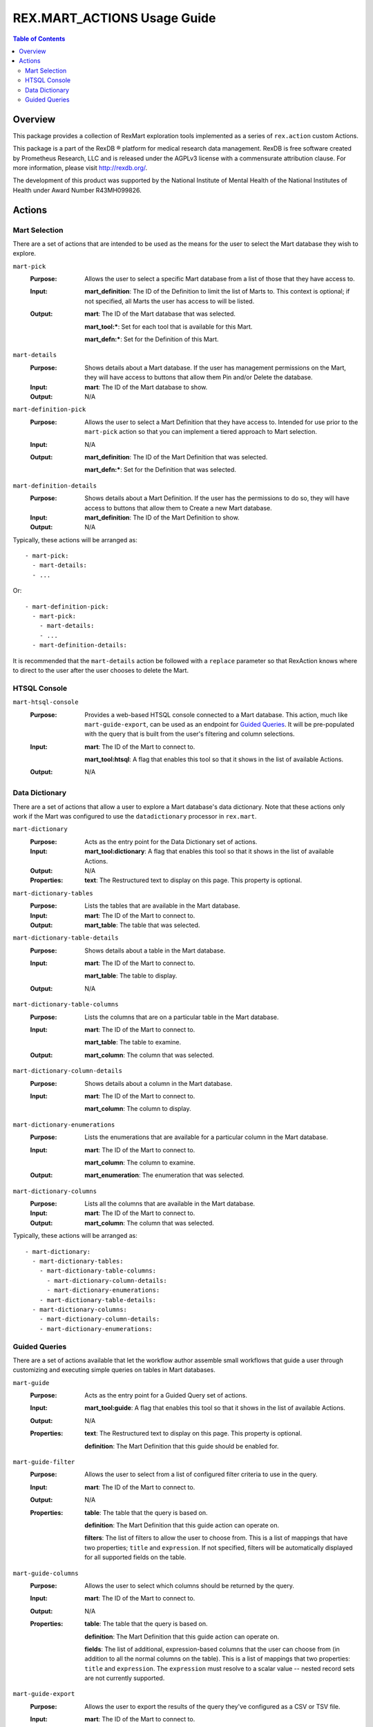 ****************************
REX.MART_ACTIONS Usage Guide
****************************

.. contents:: Table of Contents


Overview
========

This package provides a collection of RexMart exploration tools implemented as
a series of ``rex.action`` custom Actions.

This package is a part of the RexDB |R| platform for medical research data
management.  RexDB is free software created by Prometheus Research, LLC and is
released under the AGPLv3 license with a commensurate attribution clause.  For
more information, please visit http://rexdb.org/.

The development of this product was supported by the National Institute of
Mental Health of the National Institutes of Health under Award Number
R43MH099826.

.. |R| unicode:: 0xAE .. registered trademark sign


Actions
=======

Mart Selection
--------------

There are a set of actions that are intended to be used as the means for the
user to select the Mart database they wish to explore.

``mart-pick``
    :Purpose: Allows the user to select a specific Mart database from a list of
              those that they have access to.
    :Input: **mart_definition**: The ID of the Definition to limit the list of
            Marts to. This context is optional; if not specified, all Marts the
            user has access to will be listed.
    :Output: **mart**: The ID of the Mart database that was selected.

             **mart_tool:***: Set for each tool that is available for this Mart.

             **mart_defn:***: Set for the Definition of this Mart.

``mart-details``
    :Purpose: Shows details about a Mart database. If the user has management
              permissions on the Mart, they will have access to buttons that
              allow them Pin and/or Delete the database.
    :Input: **mart**: The ID of the Mart database to show.
    :Output: N/A

``mart-definition-pick``
    :Purpose: Allows the user to select a Mart Definition that they have access
              to. Intended for use prior to the ``mart-pick`` action so that
              you can implement a tiered approach to Mart selection.
    :Input: N/A
    :Output: **mart_definition**: The ID of the Mart Definition that was
             selected.

             **mart_defn:***: Set for the Definition that was selected.

``mart-definition-details``
    :Purpose: Shows details about a Mart Definition. If the user has the
              permissions to do so, they will have access to buttons that allow
              them to Create a new Mart database.
    :Input: **mart_definition**: The ID of the Mart Definition to show.
    :Output: N/A

Typically, these actions will be arranged as::

    - mart-pick:
      - mart-details:
      - ...

Or::

    - mart-definition-pick:
      - mart-pick:
        - mart-details:
        - ...
      - mart-definition-details:

It is recommended that the ``mart-details`` action be followed with a
``replace`` parameter so that RexAction knows where to direct to the user after
the user chooses to delete the Mart.


HTSQL Console
-------------

``mart-htsql-console``
    :Purpose: Provides a web-based HTSQL console connected to a Mart database.
              This action, much like ``mart-guide-export``, can be used as an
              endpoint for `Guided Queries`_. It will be pre-populated with the
              query that is built from the user's filtering and column
              selections.
    :Input: **mart**: The ID of the Mart to connect to.

            **mart_tool:htsql**: A flag that enables this tool so that it shows
            in the list of available Actions.
    :Output: N/A


Data Dictionary
---------------

There are a set of actions that allow a user to explore a Mart database's
data dictionary. Note that these actions only work if the Mart was configured
to use the ``datadictionary`` processor in ``rex.mart``.

``mart-dictionary``
    :Purpose: Acts as the entry point for the Data Dictionary set of actions.
    :Input: **mart_tool:dictionary**: A flag that enables this tool so that it
            shows in the list of available Actions.
    :Output: N/A
    :Properties: **text**: The Restructured text to display on this page. This
                 property is optional.

``mart-dictionary-tables``
    :Purpose: Lists the tables that are available in the Mart database.
    :Input: **mart**: The ID of the Mart to connect to.
    :Output: **mart_table**: The table that was selected.

``mart-dictionary-table-details``
    :Purpose: Shows details about a table in the Mart database.
    :Input: **mart**: The ID of the Mart to connect to.

            **mart_table**: The table to display.
    :Output: N/A

``mart-dictionary-table-columns``
    :Purpose: Lists the columns that are on a particular table in the Mart
              database.
    :Input: **mart**: The ID of the Mart to connect to.

            **mart_table**: The table to examine.
    :Output: **mart_column**: The column that was selected.

``mart-dictionary-column-details``
    :Purpose: Shows details about a column in the Mart database.
    :Input: **mart**: The ID of the Mart to connect to.

            **mart_column**: The column to display.

``mart-dictionary-enumerations``
    :Purpose: Lists the enumerations that are available for a particular
              column in the Mart database.
    :Input: **mart**: The ID of the Mart to connect to.

            **mart_column**: The column to examine.
    :Output: **mart_enumeration**: The enumeration that was selected.

``mart-dictionary-columns``
    :Purpose: Lists all the columns that are available in the Mart database.
    :Input: **mart**: The ID of the Mart to connect to.
    :Output: **mart_column**: The column that was selected.

Typically, these actions will be arranged as::

    - mart-dictionary:
      - mart-dictionary-tables:
        - mart-dictionary-table-columns:
          - mart-dictionary-column-details:
          - mart-dictionary-enumerations:
        - mart-dictionary-table-details:
      - mart-dictionary-columns:
        - mart-dictionary-column-details:
        - mart-dictionary-enumerations:


Guided Queries
--------------

There are a set of actions available that let the workflow author assemble
small workflows that guide a user through customizing and executing simple
queries on tables in Mart databases.

``mart-guide``
    :Purpose: Acts as the entry point for a Guided Query set of actions.
    :Input: **mart_tool:guide**: A flag that enables this tool so that it shows
            in the list of available Actions.
    :Output: N/A
    :Properties: **text**: The Restructured text to display on this page. This
                 property is optional.

                 **definition**: The Mart Definition that this guide should be
                 enabled for.

``mart-guide-filter``
    :Purpose: Allows the user to select from a list of configured filter
              criteria to use in the query.
    :Input: **mart**: The ID of the Mart to connect to.
    :Output: N/A
    :Properties: **table**: The table that the query is based on.

                 **definition**: The Mart Definition that this guide action can
                 operate on.

                 **filters**: The list of filters to allow the user to choose
                 from. This is a list of mappings that have two properties;
                 ``title`` and ``expression``. If not specified, filters will
                 be automatically displayed for all supported fields on the
                 table.

``mart-guide-columns``
    :Purpose: Allows the user to select which columns should be returned by the
              query.
    :Input: **mart**: The ID of the Mart to connect to.
    :Output: N/A
    :Properties: **table**: The table that the query is based on.

                 **definition**: The Mart Definition that this guide action can
                 operate on.

                 **fields**: The list of additional, expression-based columns
                 that the user can choose from (in addition to all the normal
                 columns on the table). This is a list of mappings that two
                 properties: ``title`` and ``expression``. The ``expression``
                 must resolve to a scalar value -- nested record sets are not
                 currently supported.

``mart-guide-export``
    :Purpose: Allows the user to export the results of the query they've
              configured as a CSV or TSV file.
    :Input: **mart**: The ID of the Mart to connect to.
    :Output: N/A
    :Properties: **table**: The table that the query is based on.

                 **definition**: The Mart Definition that this guide action can
                 operate on.

                 **fields**: The list of additional, expression-based columns
                 that the user can choose from. If selected, these columns will
                 be added to the exported file, but will not be added to the
                 guided query itself (e.g., the query being displayed in the
                 preview panes). This is a list of mappings that have two
                 properties: ``title`` and ``expression``. Unlike the fields in
                 the Column Chooser action, these expressions can resolve to
                 either scalar or plural values.

Typically, these actions will be arranged as::

    - mart-guide:
      - repeat:
          - mart-guide-filter:
          - mart-guide-project:
        then:
          - mart-guide-export:

